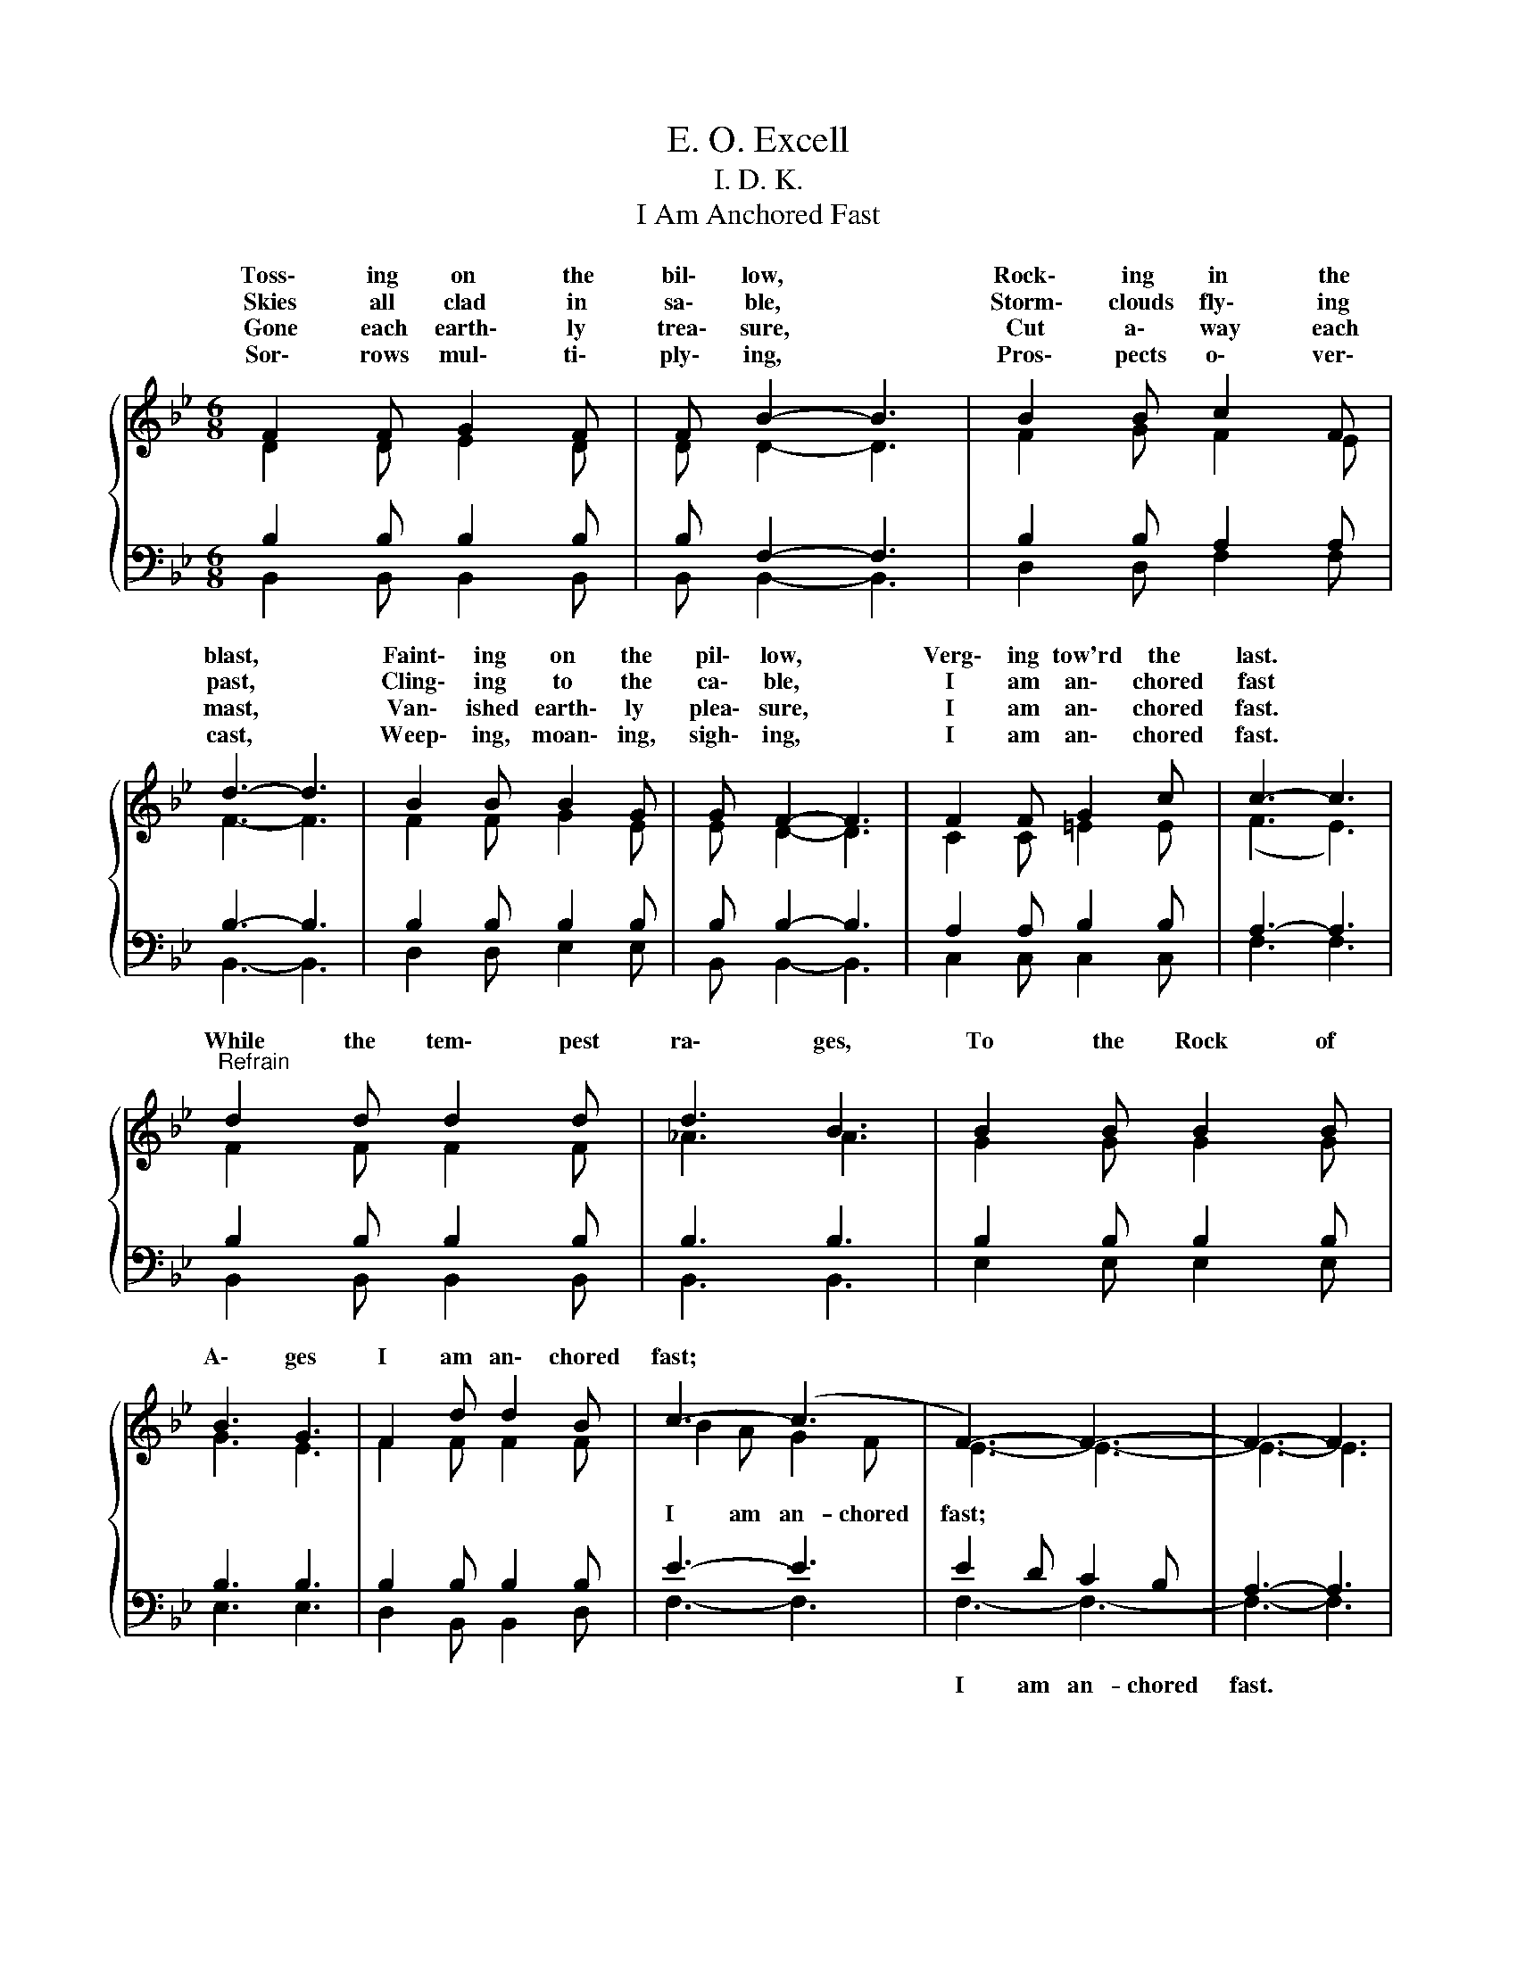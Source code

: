 X:1
T:E. O. Excell
T:I. D. K.
T:I Am Anchored Fast
%%score { ( 1 2 ) | ( 3 4 ) }
L:1/8
M:6/8
K:Bb
V:1 treble 
V:2 treble 
V:3 bass 
V:4 bass 
V:1
{/x} F2 F G2 F | F B2- B3 | B2 B c2 F | d3- d3 | B2 B B2 G | G F2- F3 | F2 F G2 c | c3- c3 | %8
w: Toss\- ing on the|bil\- low, *|Rock\- ing in the|blast, *|Faint\- ing on the|pil\- low, *|Verg\- ing tow'rd the|last. *|
w: Skies all clad in|sa\- ble, *|Storm\- clouds fly\- ing|past, *|Cling\- ing to the|ca\- ble, *|I am an\- chored|fast *|
w: Gone each earth\- ly|trea\- sure, *|Cut a\- way each|mast, *|Van\- ished earth\- ly|plea\- sure, *|I am an\- chored|fast. *|
w: Sor\- rows mul\- ti\-|ply\- ing, *|Pros\- pects o\- ver\-|cast, *|Weep\- ing, moan\- ing,|sigh\- ing, *|I am an\- chored|fast. *|
"^Refrain" d2 d d2 d | d3 B3 | B2 B B2 B | B3 G3 | F2 d d2 B | c3- (c3 | F3-) F3- | F3- F3 | %16
w: While the tem\- pest|ra\- ges,|To the Rock of|A\- ges|I am an\- chored|fast; *|||
w: ||||||||
w: ||||||||
w: ||||||||
 d2 d d2 d | d3 B3 | B2 B B2 B | B3 G3 | F3- F2 d | d3- d2 c | B3- B3- | B3- B3 |] %24
w: While the tem\- pest|ra\- ges,|To the Rock of|A\- ges|I * am|an\- * chored|fast. *||
w: ||||||||
w: ||||||||
w: ||||||||
V:2
 D2 D E2 D | D D2- D3 | F2 G F2 E | F3- F3 | F2 F G2 E | E D2- D3 | C2 C =E2 E | (F3 E3) | %8
w: ||||||||
w: ||||||||
 F2 F F2 F | _A3 A3 | G2 G G2 G | G3 E3 | F2 F F2 F | B2 A G2 F | E3- E3- | E3- E3 | F2 F F2 F | %17
w: |||||||||
w: |||||I am an- chored|fast; *|||
 _A3 A3 | G2 G G2 G | G3 E3 | D2 D D2 F | F2 F F2 E | D3- D3- | D3- D3 |] %24
w: |||||||
w: |||I am an- chored,|I am an- chored|fast. *||
V:3
 B,2 B, B,2 B, | B, F,2- F,3 | B,2 B, A,2 A, | B,3- B,3 | B,2 B, B,2 B, | B, B,2- B,3 | %6
w: ||||||
 A,2 A, B,2 B, | A,3- A,3 | B,2 B, B,2 B, | B,3 B,3 | B,2 B, B,2 B, | B,3 B,3 | B,2 B, B,2 B, | %13
w: |||||||
 E3- E3 | E2 D C2 B, | A,3- A,3 | B,2 B, B,2 B, | B,3 B,3 | B,2 B, B,2 B, | B,3 B,3 | %20
w: |I am an- chored|fast. *|||||
 B,2 B, B,2 B, | B,2 B, B,2 A, | B,3- B,3 | F,3- F,3 |] %24
w: ||||
V:4
 B,,2 B,, B,,2 B,, | B,, B,,2- B,,3 | D,2 D, F,2 F, | B,,3- B,,3 | D,2 D, E,2 E, | B,, B,,2- B,,3 | %6
 C,2 C, C,2 C, | F,3 F,3 | B,,2 B,, B,,2 B,, | B,,3 B,,3 | E,2 E, E,2 E, | E,3 E,3 | %12
 D,2 B,, B,,2 D, | F,3- F,3 | F,3- F,3- | F,3- F,3 | B,,2 B,, B,,2 B,, | B,,3 B,,3 | %18
 E,2 E, E, E,2 | E,3 E,3 | F,2 F, F,2 F, | F,2 F, F,2 F, | B,,3- B,,3- | B,,3- B,,3 |] %24

